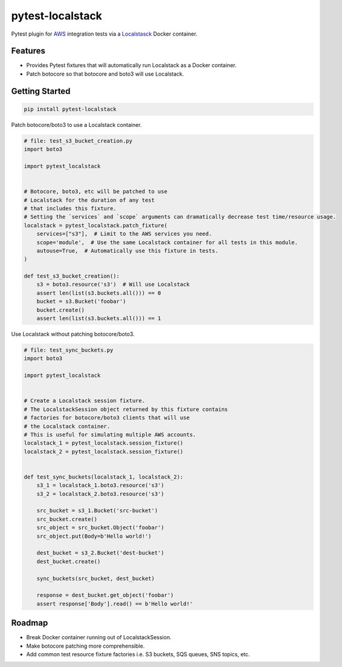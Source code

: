 pytest-localstack
=================

.. image:: https://travis-ci.org/mintel/pytest-localstack.svg?branch=master
    :target: https://travis-ci.org/mintel/pytest-localstack

.. image:: https://img.shields.io/codecov/c/github/mintel/pytest-localstack.svg
    :target: https://codecov.io/gh/mintel/pytest-localstack

.. image:: https://img.shields.io/github/license/mintel/pytest-localstack.svg
    :target: https://github.com/mintel/pytest-localstack/blob/master/LICENSE

.. image:: https://img.shields.io/github/issues/mintel/pytest-localstack.svg
    :target: https://github.com/mintel/pytest-localstack/issues

.. image:: https://img.shields.io/github/forks/mintel/pytest-localstack.svg
    :target: https://github.com/mintel/pytest-localstack/network

.. image:: https://img.shields.io/github/stars/mintel/pytest-localstack.svg
    :target: https://github.com/mintel/pytest-localstack/stargazers

Pytest plugin for `AWS <https://aws.amazon.com/>`_ integration tests via a
`Localstasck <https://github.com/localstack/localstack>`_ Docker container.


Features
--------

* Provides Pytest fixtures that will automatically run Localstack as a Docker container.
* Patch botocore so that botocore and boto3 will use Localstack.


Getting Started
---------------

.. code-block:: bash

    pip install pytest-localstack

Patch botocore/boto3 to use a Localstack container.

.. code-block:: python

    # file: test_s3_bucket_creation.py
    import boto3

    import pytest_localstack


    # Botocore, boto3, etc will be patched to use
    # Localstack for the duration of any test
    # that includes this fixture.
    # Setting the `services` and `scope` arguments can dramatically decrease test time/resource usage.
    localstack = pytest_localstack.patch_fixture(
        services=["s3"],  # Limit to the AWS services you need.
        scope='module',  # Use the same Localstack container for all tests in this module.
        autouse=True,  # Automatically use this fixture in tests.
    )

    def test_s3_bucket_creation():
        s3 = boto3.resource('s3')  # Will use Localstack
        assert len(list(s3.buckets.all())) == 0
        bucket = s3.Bucket('foobar')
        bucket.create()
        assert len(list(s3.buckets.all())) == 1

Use Localstack without patching botocore/boto3.

.. code-block:: python

    # file: test_sync_buckets.py
    import boto3

    import pytest_localstack


    # Create a Localstack session fixture.
    # The LocalstackSession object returned by this fixture contains
    # factories for botocore/boto3 clients that will use
    # the Localstack container.
    # This is useful for simulating multiple AWS accounts.
    localstack_1 = pytest_localstack.session_fixture()
    localstack_2 = pytest_localstack.session_fixture()


    def test_sync_buckets(localstack_1, localstack_2):
        s3_1 = localstack_1.boto3.resource('s3')
        s3_2 = localstack_2.boto3.resource('s3')

        src_bucket = s3_1.Bucket('src-bucket')
        src_bucket.create()
        src_object = src_bucket.Object('foobar')
        src_object.put(Body=b'Hello world!')

        dest_bucket = s3_2.Bucket('dest-bucket')
        dest_bucket.create()

        sync_buckets(src_bucket, dest_bucket)

        response = dest_bucket.get_object('foobar')
        assert response['Body'].read() == b'Hello world!'


Roadmap
-------

* Break Docker container running out of LocalstackSession.
* Make botocore patching more comprehensible.
* Add common test resource fixture factories i.e. S3 buckets, SQS queues, SNS topics, etc.
